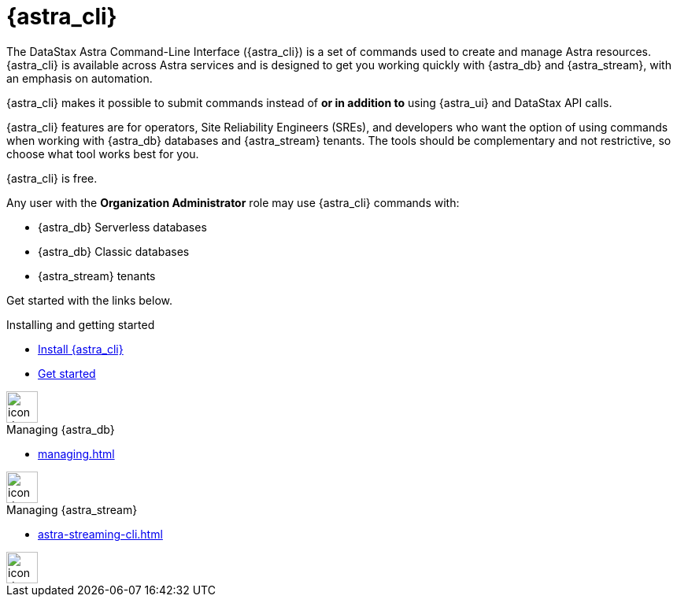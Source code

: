 = {astra_cli}
:page-layout: gcx-landing
:data-uri:

The DataStax Astra Command-Line Interface ({astra_cli}) is a set of commands used to create and manage Astra resources.
{astra_cli} is available across Astra services and is designed to get you working quickly with {astra_db} and {astra_stream}, with an emphasis on automation.

{astra_cli} makes it possible to submit commands instead of *or in addition to* using {astra_ui} and DataStax API calls.

{astra_cli} features are for operators, Site Reliability Engineers (SREs), and developers who want the option of using commands when working with {astra_db} databases and {astra_stream} tenants.
The tools should be complementary and not restrictive, so choose what tool works best for you.

{astra_cli} is free.

Any user with the **Organization Administrator** role may use {astra_cli} commands with:

* {astra_db} Serverless databases
* {astra_db} Classic databases
* {astra_stream} tenants

Get started with the links below.

++++
<div class="landing-row">
++++

[sidebar.landing-card]
.Installing and getting started
****
--
* xref:installation.adoc[Install {astra_cli}]
* xref:getting-started.adoc[Get started]
--
[.landing-card-body-icon]
image::create-db-now.svg[icon description,40]
****

[sidebar.landing-card]
.Managing {astra_db}
****
--
* xref:managing.adoc[]
--
[.landing-card-body-icon]
image::what-is-astra-db.svg[icon description,40]
****

[sidebar.landing-card]
.Managing {astra_stream}
****
--
* xref:astra-streaming-cli.adoc[]
--
[.landing-card-body-icon]
image::what-is-astra-streaming.svg[icon description,40]
****

++++
</div>
++++